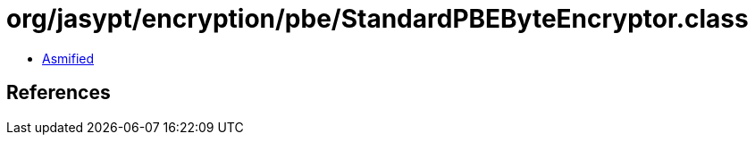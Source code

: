 = org/jasypt/encryption/pbe/StandardPBEByteEncryptor.class

 - link:StandardPBEByteEncryptor-asmified.java[Asmified]

== References


